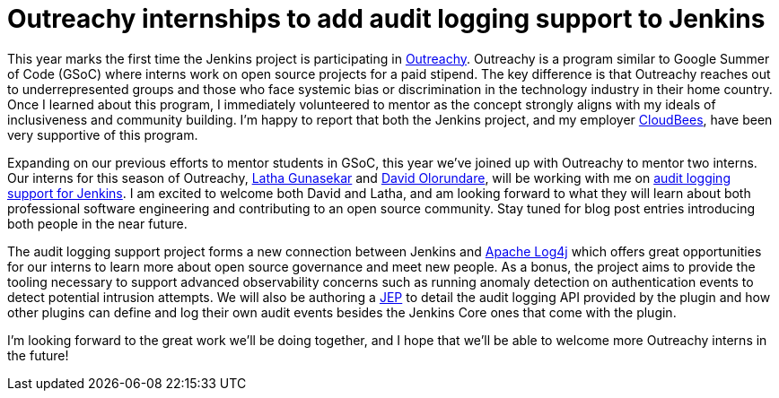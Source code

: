 = Outreachy internships to add audit logging support to Jenkins
:page-layout: blog
:page-tags: community, outreachy, outreachy2018

:page-author: jvz

This year marks the first time the Jenkins project is participating in https://www.outreachy.org/[Outreachy].
Outreachy is a program similar to Google Summer of Code (GSoC) where interns work on open source projects for a paid stipend.
The key difference is that Outreachy reaches out to underrepresented groups and those who face systemic bias or discrimination in the technology industry in their home country.
Once I learned about this program, I immediately volunteered to mentor as the concept strongly aligns with my ideals of inclusiveness and community building.
I'm happy to report that both the Jenkins project,  and my employer https://www.cloudbees.com[CloudBees], have been very supportive of this program.

Expanding on our previous efforts to mentor students in GSoC, this year we've joined up with Outreachy to mentor two interns.
Our interns for this season of Outreachy,  https://github.com/Lathaguna[Latha Gunasekar] and https://github.com/davidolorundare[David Olorundare], will be working with me on https://github.com/jenkinsci/audit-log-plugin[audit logging support for Jenkins].
I am excited to welcome both David and Latha, and am looking forward to what they will learn about both professional software engineering and contributing to an open source community.
Stay tuned for blog post entries introducing both people in the near future.

The audit logging support project forms a new connection between Jenkins and https://logging.apache.org/log4j/2.x/[Apache Log4j] which offers great opportunities for our interns to learn more about open source governance and meet new people.
As a bonus, the project aims to provide the tooling necessary to support advanced observability concerns such as running anomaly detection on authentication events to detect potential intrusion attempts.
We will also be authoring a https://github.com/jenkinsci/jep[JEP] to detail the audit logging API provided by the plugin and how other plugins can define and log their own audit events besides the Jenkins Core ones that come with the plugin.

I'm looking forward to the great work we'll be doing together, and I hope that we'll be able to welcome more Outreachy interns in the future!
